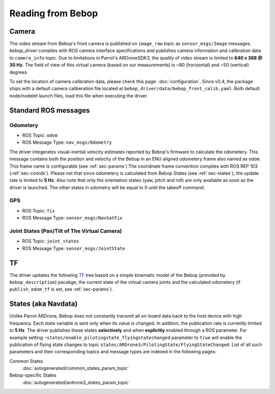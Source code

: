 ******************
Reading from Bebop
******************

Camera
======

The video stream from Bebop's front camera is published on ``image_raw`` topic as ``sensor_msgs/Image`` messages. *bebop_driver* complies with ROS camera interface specifications and publishes camera information and calibration data to ``camera_info`` topic. Due to limitations in Parrot's ARDroneSDK3, the quality of video stream is limited to **640 x 368 @ 30 Hz**. The field of view of this virtual camera (based on our measurements) is ~80 (horizontal) and ~50 (vertical) degrees.

To set the location of camera calibration data, please check this page: :doc:`configuration`. Since v0.4, the package ships with a default camera caliberation file located at ``bebop_driver/data/bebop_front_calib.yaml``. Both default node/nodelet launch files, load this file when executing the driver.

.. _sec-ros-topic:

Standard ROS messages
=====================

.. _sec-odom:

Odometery
---------

.. versionadded:: 0.5

* ROS Topic: ``odom``
* ROS Message Type: ``nav_msgs/Odometry``

The driver integerates visual-inertial velocity estimates reported by Bebop's firmware to calculate the odometery. This message contains both the position and velocity of the Bebop in an ENU aligned odometery frame also named as ``odom``. This frame name is configurable (see :ref:`sec-params`) The cooridnate frame convention complies with ROS REP 103 (:ref:`sec-coords`). Please not that since odometery is calculated from Bebop States (see :ref:`sec-states`), the update rate is limited to **5 Hz**.
Also note that only the orientation states (yaw, pitch and roll) are only available as soon as the driver is launched. The other states in odometry will be equal to 0 until the takeoff command.

.. _sec-gps:

GPS
---

.. versionadded:: 0.5

* ROS Topic: ``fix``
* ROS Message Type: ``sensor_msgs/NavSatFix``

Joint States (Pan/Tilt of The Virtual Camera)
---------------------------------------------

.. versionadded:: 0.5

* ROS Topic: ``joint_states``
* ROS Message Type: ``sensor_msgs/JointState``

.. _sec-tf:

TF
==

.. versionadded:: 0.5

The driver updates the following `TF <http://wiki.ros.org/tf>`_ tree based on a simple kinematic model of the Bebop (provided by ``bebop_description``) pacakge, the current state of the virtual camera joints and the calculated odometery (if ``publish_odom_tf`` is set, see :ref:`sec-params`).

.. image:: img/tf.png

.. _sec-states:

States (aka Navdata)
====================

Unlike Parrot ARDrone, Bebop does not constantly transmit all on-board data back to the host device with high frequency. Each state variable is sent only when its value is changed. In addition, the publication rate is currently limited to **5 Hz**. The driver publishes these states **selectively** and when **explicitly** enabled through a ROS parameter. For example setting ``~states/enable_pilotingstate_flyingstatechanged`` parameter to ``true`` will enable the publication of flying state changes to topic ``states/ARDrone3/PilotingState/FlyingStateChanged``. List of all such parameters and their corresponding topics and message types are indexed in the following pages:

Common States
  :doc:`autogenerated/common_states_param_topic`
Bebop-specific States
  :doc:`autogenerated/ardrone3_states_param_topic`

